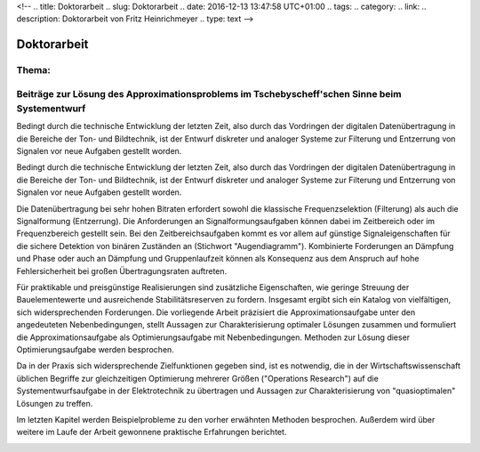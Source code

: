 <!-- 
.. title: Doktorarbeit
.. slug: Doktorarbeit
.. date: 2016-12-13 13:47:58 UTC+01:00
.. tags: 
.. category:  
.. link: 
.. description: Doktorarbeit von Fritz Heinrichmeyer
.. type: text
-->





Doktorarbeit
============


Thema:
------

Beiträge zur Lösung des Approximationsproblems im Tschebyscheff'schen Sinne beim Systementwurf
----------------------------------------------------------------------------------------------


Bedingt durch die technische Entwicklung der letzten Zeit, also durch das Vordringen der digitalen Datenübertragung in die Bereiche der Ton- und Bildtechnik, ist der Entwurf diskreter und analoger Systeme zur Filterung und Entzerrung von Signalen vor neue Aufgaben gestellt worden. 


Bedingt durch die technische Entwicklung der letzten Zeit, also durch das Vordringen der digitalen Datenübertragung in die Bereiche der Ton- und Bildtechnik, ist der Entwurf diskreter und analoger Systeme zur Filterung und Entzerrung von Signalen vor neue Aufgaben gestellt worden. 


Die Datenübertragung bei sehr hohen Bitraten erfordert sowohl die klassische Frequenzselektion (Filterung) als auch die Signalformung (Entzerrung). Die Anforderungen an Signalformungsaufgaben können dabei im Zeitbereich oder im Frequenzbereich gestellt sein. Bei den Zeitbereichsaufgaben kommt es vor allem auf günstige Signaleigenschaften für die sichere Detektion von binären Zuständen an (Stichwort "Augendiagramm"). Kombinierte Forderungen an Dämpfung und Phase oder auch an Dämpfung und Gruppenlaufzeit können als Konsequenz aus dem Anspruch auf hohe Fehlersicherheit bei großen Übertragungsraten auftreten. 


Für praktikable und preisgünstige Realisierungen sind zusätzliche Eigenschaften, wie geringe Streuung der Bauelementewerte und ausreichende Stabilitätsreserven zu fordern. Insgesamt ergibt sich ein Katalog von vielfältigen, sich widersprechenden Forderungen. Die vorliegende Arbeit präzisiert die Approximationsaufgabe unter den angedeuteten Nebenbedingungen, stellt Aussagen zur Charakterisierung optimaler Lösungen zusammen und formuliert die Approximationsaufgabe als Optimierungsaufgabe mit Nebenbedingungen. Methoden zur Lösung dieser Optimierungsaufgabe werden besprochen. 


Da in der Praxis sich widersprechende Zielfunktionen gegeben sind, ist es notwendig, die in der Wirtschaftswissenschaft üblichen Begriffe zur gleichzeitigen Optimierung mehrerer Größen ("Operations Research") auf die Systementwurfsaufgabe in der Elektrotechnik zu übertragen und Aussagen zur Charakterisierung von "quasioptimalen" Lösungen zu treffen. 


Im letzten Kapitel werden Beispielprobleme zu den vorher erwähnten Methoden besprochen. Außerdem wird über weitere im Laufe der Arbeit gewonnene praktische Erfahrungen berichtet.

.. image:: psophometer.gif
   :alt: psophometer


.. image:: luminanz.gif
   :alt:  luminanz 


